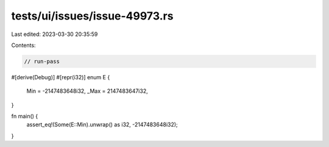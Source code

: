 tests/ui/issues/issue-49973.rs
==============================

Last edited: 2023-03-30 20:35:59

Contents:

.. code-block:: rs

    // run-pass
#[derive(Debug)]
#[repr(i32)]
enum E {
    Min = -2147483648i32,
    _Max = 2147483647i32,
}

fn main() {
    assert_eq!(Some(E::Min).unwrap() as i32, -2147483648i32);
}


